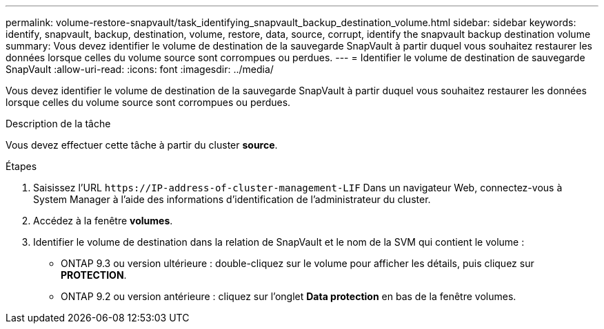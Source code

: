 ---
permalink: volume-restore-snapvault/task_identifying_snapvault_backup_destination_volume.html 
sidebar: sidebar 
keywords: identify, snapvault, backup, destination, volume, restore, data, source, corrupt, identify the snapvault backup destination volume 
summary: Vous devez identifier le volume de destination de la sauvegarde SnapVault à partir duquel vous souhaitez restaurer les données lorsque celles du volume source sont corrompues ou perdues. 
---
= Identifier le volume de destination de sauvegarde SnapVault
:allow-uri-read: 
:icons: font
:imagesdir: ../media/


[role="lead"]
Vous devez identifier le volume de destination de la sauvegarde SnapVault à partir duquel vous souhaitez restaurer les données lorsque celles du volume source sont corrompues ou perdues.

.Description de la tâche
Vous devez effectuer cette tâche à partir du cluster *source*.

.Étapes
. Saisissez l'URL `+https://IP-address-of-cluster-management-LIF+` Dans un navigateur Web, connectez-vous à System Manager à l'aide des informations d'identification de l'administrateur du cluster.
. Accédez à la fenêtre *volumes*.
. Identifier le volume de destination dans la relation de SnapVault et le nom de la SVM qui contient le volume :
+
** ONTAP 9.3 ou version ultérieure : double-cliquez sur le volume pour afficher les détails, puis cliquez sur *PROTECTION*.
** ONTAP 9.2 ou version antérieure : cliquez sur l'onglet *Data protection* en bas de la fenêtre volumes.



